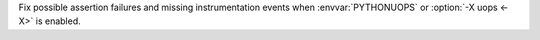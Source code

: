 Fix possible assertion failures and missing instrumentation events when
:envvar:`PYTHONUOPS` or :option:`-X uops <-X>` is enabled.
